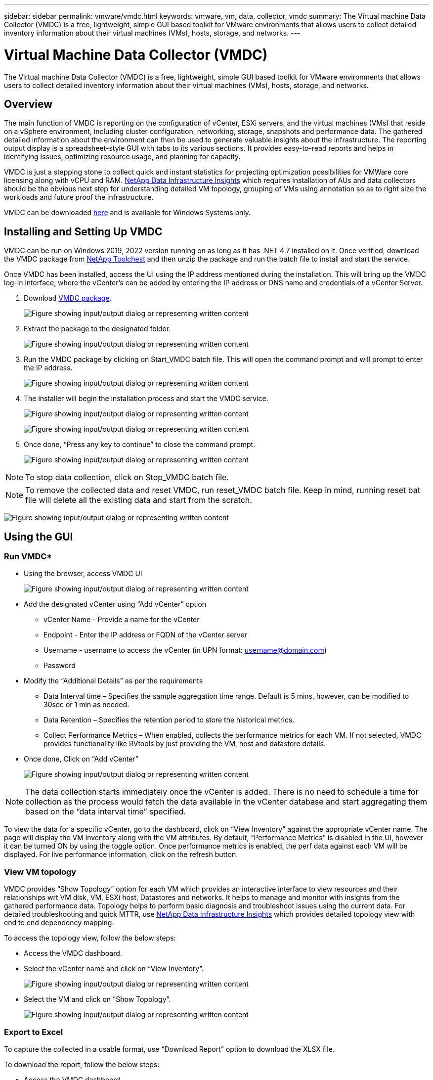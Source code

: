 ---
sidebar: sidebar
permalink: vmware/vmdc.html
keywords: vmware, vm, data, collector, vmdc 
summary: The Virtual machine Data Collector (VMDC) is a free, lightweight, simple GUI based toolkit for VMware environments that allows users to collect detailed inventory information about their virtual machines (VMs), hosts, storage, and networks. 
---

= Virtual Machine Data Collector (VMDC) 
:hardbreaks:
:nofooter:
:icons: font
:linkattrs:
:imagesdir: ../media/

[.lead]
The Virtual machine Data Collector (VMDC) is a free, lightweight, simple GUI based toolkit for VMware environments that allows users to collect detailed inventory information about their virtual machines (VMs), hosts, storage, and networks. 

== Overview

The main function of VMDC is reporting on the configuration of vCenter, ESXi servers, and the virtual machines (VMs) that reside on a vSphere environment, including cluster configuration, networking, storage, snapshots and performance data. The gathered detailed information about the environment can then be used to generate valuable insights about the infrastructure. The reporting output display is a spreadsheet-style GUI with tabs to its various sections. It provides easy-to-read reports and helps in identifying issues, optimizing resource usage, and planning for capacity.

VMDC is just a stepping stone to collect quick and instant statistics for projecting optimization possibilities for VMWare core licensing along with vCPU and RAM. link:https://docs.netapp.com/us-en/data-infrastructure-insights/[NetApp Data Infrastructure Insights] which requires installation of AUs and data collectors should be the obvious next step for understanding detailed VM topology, grouping of VMs using annotation so as to right size the workloads and future proof the infrastructure.

VMDC can be downloaded link:https://mysupport.netapp.com/site/tools/tool-eula/vm-data-collector[here] and is available for Windows Systems only.

== Installing and Setting Up VMDC

VMDC can be run on Windows 2019, 2022 version running on as long as it has .NET 4.7 installed on it. Once verified, download the VMDC package from link:https://mysupport.netapp.com/site/tools/tool-eula/vm-data-collector[NetApp Toolchest] and then unzip the package and run the batch file to install and start the service.

Once VMDC has been installed, access the UI using the IP address mentioned during the installation. This will bring up the VMDC log-in interface, where the vCenter’s can be added by entering the IP address or DNS name and credentials of a vCenter Server.

. Download link:https://mysupport.netapp.com/site/tools/tool-eula/vm-data-collector[VMDC package].
+
image:vmdc-image1.png["Figure showing input/output dialog or representing written content"]

. Extract the package to the designated folder.
+
image:vmdc-image2.png["Figure showing input/output dialog or representing written content"]

. Run the VMDC package by clicking on Start_VMDC batch file. This will open the command prompt and will prompt to enter the IP address.
+
image:vmdc-image3.png["Figure showing input/output dialog or representing written content"]

. The installer will begin the installation process and start the VMDC service.
+
image:vmdc-image4.png["Figure showing input/output dialog or representing written content"]
+
image:vmdc-image5.png["Figure showing input/output dialog or representing written content"]

. Once done, “Press any key to continue” to close the command prompt.
+
image:vmdc-image6.png["Figure showing input/output dialog or representing written content"]

NOTE: To stop data collection, click on Stop_VMDC batch file.

NOTE: To remove the collected data and reset VMDC, run reset_VMDC batch file. Keep in mind, running reset bat file will delete all the existing data and start from the scratch.

image:vmdc-image7.png["Figure showing input/output dialog or representing written content"]

== Using the GUI 

=== Run VMDC*

* Using the browser, access VMDC UI 
+
image:vmdc-image8.png["Figure showing input/output dialog or representing written content"]

* Add the designated vCenter using “Add vCenter” option
** vCenter Name - Provide a name for the vCenter
** Endpoint - Enter the IP address or FQDN of the vCenter server
** Username - username to access the vCenter (in UPN format: username@domain.com)
** Password
* Modify the “Additional Details” as per the requirements
** Data Interval time – Specifies the sample aggregation time range. Default is 5 mins, however, can be modified to 30sec or 1 min as needed.
** Data Retention – Specifies the retention period to store the historical metrics.
** Collect Performance Metrics – When enabled, collects the performance metrics for each VM. If not selected, VMDC provides functionality like RVtools by just providing the VM, host and datastore details.
* Once done, Click on “Add vCenter”
+
image:vmdc-image9.png["Figure showing input/output dialog or representing written content"]

NOTE: The data collection starts immediately once the vCenter is added. There is no need to schedule a time for collection as the process would fetch the data available in the vCenter database and start aggregating them based on the “data interval time” specified. 

To view the data for a specific vCenter, go to the dashboard, click on “View Inventory” against the appropriate vCenter name. The page will display the VM inventory along with the VM attributes. By default, “Performance Metrics” is disabled in the UI, however it can be turned ON by using the toggle option. Once performance metrics is enabled, the perf data against each VM will be displayed. For live performance information, click on the refresh button.

=== View VM topology

VMDC provides “Show Topology” option for each VM which provides an interactive interface to view resources and their relationships wrt VM disk, VM, ESXi host, Datastores and networks. It helps to manage and monitor with insights from the gathered performance data. Topology helps to perform basic diagnosis and troubleshoot issues using the current data. For detailed troubleshooting and quick MTTR, use link:https://docs.netapp.com/us-en/data-infrastructure-insights/[NetApp Data Infrastructure Insights] which provides detailed topology view with end to end dependency mapping. 

To access the topology view, follow the below steps:

* Access the VMDC dashboard.
* Select the vCenter name and click on “View Inventory”.
+
image:vmdc-image10.png["Figure showing input/output dialog or representing written content"]

* Select the VM and click on ”Show Topology”. 
+
image:vmdc-image11.png["Figure showing input/output dialog or representing written content"]

=== Export to Excel 

To capture the collected in a usable format, use “Download Report” option to download the XLSX file.

To download the report, follow the below steps:

* Access the VMDC dashboard.
* Select the vCenter name and click on “View Inventory”.
+
image:vmdc-image12.png["Figure showing input/output dialog or representing written content"]

* Select “Download Report” option 
+
image:vmdc-image13.png["Figure showing input/output dialog or representing written content"]

* Select the time range. The time range provides multiple options starting from 4 hours to 7 days.
+
image:vmdc-image14.png["Figure showing input/output dialog or representing written content"]

For example, if the data required is for last 4 hours, choose 4 or choose the appropriate value to capture the data for that given period. The data generated is aggregated on a continuous basis. So, select the time range to ensure the report generated captures the necessary workload statistics.

=== VMDC Data Counters

Once downloaded, the first sheet that VMDC displays is “VM Info”, a sheet that contains information regarding the VMs that reside in the vSphere environment. This shows generic information about the virtual machines: VM Name, Power State, CPUs, Memory Provisioned (MB), Memory Utilized (MB), Capacity Provisioned (GB), Capacity Utilized (GB), VMware tools version, OS Version, Environment Type, Datacenter, Cluster, Host, Folder, Primary Datastore, Disks, NICs, VM ID and VM UUID.

The 'VM Performance' tab captures the performance data for each VM sampled at selected interval level (default is 5 mins). The sample of each virtual machine covers: Average Read IOPS, Average Write IOPS, Total Average IOPS, Peak Read IOPS, Peak Write IOPS, Total Peak IOPS, Average Read Throughput (KB/s), Average Write Throughput (KB/s), Total Average Throughput (KB/s), Peak Read Throughput (KB/s), Peak Write Throughput (KB/s), Total Peak Throughput (KB/s), Average Read Latency (ms), Average Write Latency (ms), Total Average Latency (ms), Peak Read Latency (ms), Peak Write Latency (ms) and Total Peak Latency (ms).

The “ESXi Host Info” tab captures for each host: Datacenter, vCenter, Cluster, OS, Manufacturer, Model, CPU Sockets, CPU Cores, Net Clock Speed (GHz), CPU Clock Speed (GHz), CPU Threads, Memory (GB), Memory Used (%), CPU usage (%), Guest VM Count and Number of NICs.

=== Next Steps 

Use the downloaded XLSX file for optimization and refactoring exercises.

== VMDC Attributes Description

This section of the document covers the definition of each counter used in the excel sheet.

*VM Info sheet*

image:vmdc-image15.png["Figure showing input/output dialog or representing written content"]

*VM Performance sheet*

image:vmdc-image16.png["Figure showing input/output dialog or representing written content"]

*ESXi Host Info*

image:vmdc-image17.png["Figure showing input/output dialog or representing written content"]

== Conclusion

With impending licensing changes, organizations are proactively addressing the potential increase in Total Cost of Ownership (TCO). They are strategically optimizing their VMware infrastructure through aggressive resource management and right-sizing to enhance resource utilization and streamline capacity planning. Through the effective use of specialized tools, organizations can efficiently identify and reclaim wasted resources, subsequently reducing core counts and overall licensing expenses. VMDC provides the ability to swiftly collect VM data that can be sliced to report and optimize the existing environment.

Using VMDC, conduct quick assessment to pinpoint underutilized resources and then use NetApp Data Infrastructure Insights (DII) to provide detailed analysis and recommendations for VM reclamation. This enables customers to understand the potential cost savings and optimisation while NetApp Data Infrastructure Insights (DII) is deployed and configured. NetApp Data Infrastructure Insights (DII) can help businesses make informed decisions about optimizing their VM environment. It can identify where resources can be reclaimed or hosts decommissioned with minimal impact on production, helping businesses navigate the changes brought about by Broadcom's acquisition of VMware in a thoughtful, strategic manner. In other words, VMDC and DII as a detailed analysis mechanism help businesses take the emotion out of the decision. Instead of reacting to the changes with panic or frustration, they can use the insights provided by these two tools to make rational, strategic decisions that balance cost optimization with operational efficiency and productivity.

With NetApp, right-size your virtualized environments and introduce cost-effective flash storage performance along with simplified data management and ransomware solutions to ensure organisations are prepared for new subscription model while optimizing the IT resources that are currently in place. 

image:vmdc-image18.png["Figure showing input/output dialog or representing written content"]

== Next Steps

Download VMDC package and gather the data and use link:https://mhcsolengg.com/vmwntaptco/[vSAN TCO Estimator] for easy projection and then use link:https://docs.netapp.com/us-en/data-infrastructure-insights/task_cloud_insights_onboarding_1.html[DII] to continuously provides the intelligence, impacting IT now and in the future to ensure it can adapt as new needs arise.

